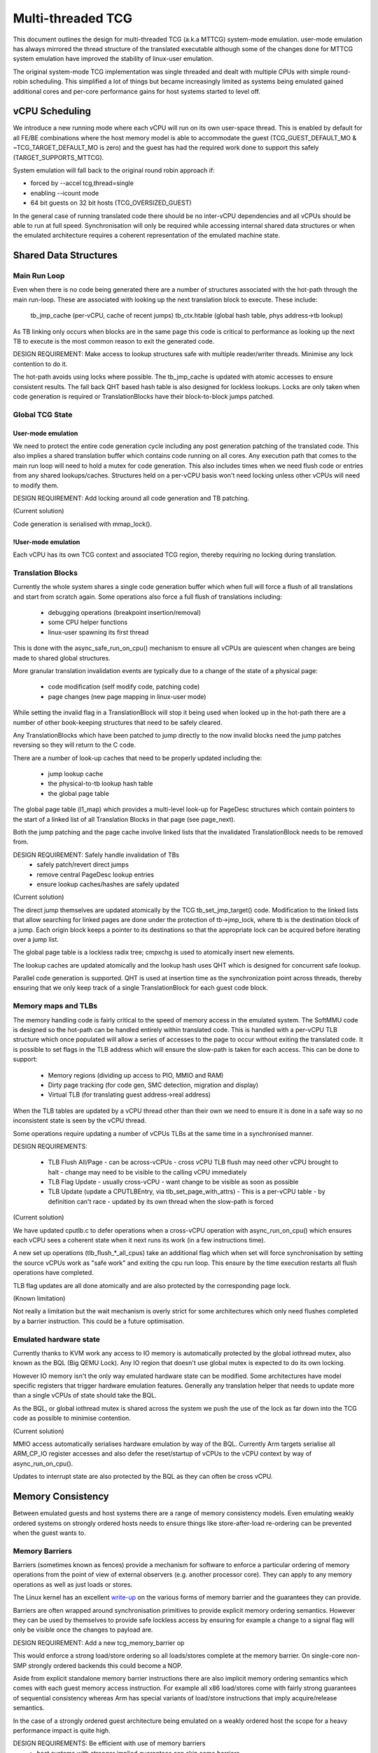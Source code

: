 ..
  Copyright (c) 2015-2020 Linaro Ltd.

  This work is licensed under the terms of the GNU GPL, version 2 or
  later. See the COPYING file in the top-level directory.

==================
Multi-threaded TCG
==================

This document outlines the design for multi-threaded TCG (a.k.a MTTCG)
system-mode emulation. user-mode emulation has always mirrored the
thread structure of the translated executable although some of the
changes done for MTTCG system emulation have improved the stability of
linux-user emulation.

The original system-mode TCG implementation was single threaded and
dealt with multiple CPUs with simple round-robin scheduling. This
simplified a lot of things but became increasingly limited as systems
being emulated gained additional cores and per-core performance gains
for host systems started to level off.

vCPU Scheduling
===============

We introduce a new running mode where each vCPU will run on its own
user-space thread. This is enabled by default for all FE/BE
combinations where the host memory model is able to accommodate the
guest (TCG_GUEST_DEFAULT_MO & ~TCG_TARGET_DEFAULT_MO is zero) and the
guest has had the required work done to support this safely
(TARGET_SUPPORTS_MTTCG).

System emulation will fall back to the original round robin approach
if:

* forced by --accel tcg,thread=single
* enabling --icount mode
* 64 bit guests on 32 bit hosts (TCG_OVERSIZED_GUEST)

In the general case of running translated code there should be no
inter-vCPU dependencies and all vCPUs should be able to run at full
speed. Synchronisation will only be required while accessing internal
shared data structures or when the emulated architecture requires a
coherent representation of the emulated machine state.

Shared Data Structures
======================

Main Run Loop
-------------

Even when there is no code being generated there are a number of
structures associated with the hot-path through the main run-loop.
These are associated with looking up the next translation block to
execute. These include:

    tb_jmp_cache (per-vCPU, cache of recent jumps)
    tb_ctx.htable (global hash table, phys address->tb lookup)

As TB linking only occurs when blocks are in the same page this code
is critical to performance as looking up the next TB to execute is the
most common reason to exit the generated code.

DESIGN REQUIREMENT: Make access to lookup structures safe with
multiple reader/writer threads. Minimise any lock contention to do it.

The hot-path avoids using locks where possible. The tb_jmp_cache is
updated with atomic accesses to ensure consistent results. The fall
back QHT based hash table is also designed for lockless lookups. Locks
are only taken when code generation is required or TranslationBlocks
have their block-to-block jumps patched.

Global TCG State
----------------

User-mode emulation
~~~~~~~~~~~~~~~~~~~

We need to protect the entire code generation cycle including any post
generation patching of the translated code. This also implies a shared
translation buffer which contains code running on all cores. Any
execution path that comes to the main run loop will need to hold a
mutex for code generation. This also includes times when we need flush
code or entries from any shared lookups/caches. Structures held on a
per-vCPU basis won't need locking unless other vCPUs will need to
modify them.

DESIGN REQUIREMENT: Add locking around all code generation and TB
patching.

(Current solution)

Code generation is serialised with mmap_lock().

!User-mode emulation
~~~~~~~~~~~~~~~~~~~~

Each vCPU has its own TCG context and associated TCG region, thereby
requiring no locking during translation.

Translation Blocks
------------------

Currently the whole system shares a single code generation buffer
which when full will force a flush of all translations and start from
scratch again. Some operations also force a full flush of translations
including:

  - debugging operations (breakpoint insertion/removal)
  - some CPU helper functions
  - linux-user spawning its first thread

This is done with the async_safe_run_on_cpu() mechanism to ensure all
vCPUs are quiescent when changes are being made to shared global
structures.

More granular translation invalidation events are typically due
to a change of the state of a physical page:

  - code modification (self modify code, patching code)
  - page changes (new page mapping in linux-user mode)

While setting the invalid flag in a TranslationBlock will stop it
being used when looked up in the hot-path there are a number of other
book-keeping structures that need to be safely cleared.

Any TranslationBlocks which have been patched to jump directly to the
now invalid blocks need the jump patches reversing so they will return
to the C code.

There are a number of look-up caches that need to be properly updated
including the:

  - jump lookup cache
  - the physical-to-tb lookup hash table
  - the global page table

The global page table (l1_map) which provides a multi-level look-up
for PageDesc structures which contain pointers to the start of a
linked list of all Translation Blocks in that page (see page_next).

Both the jump patching and the page cache involve linked lists that
the invalidated TranslationBlock needs to be removed from.

DESIGN REQUIREMENT: Safely handle invalidation of TBs
                      - safely patch/revert direct jumps
                      - remove central PageDesc lookup entries
                      - ensure lookup caches/hashes are safely updated

(Current solution)

The direct jump themselves are updated atomically by the TCG
tb_set_jmp_target() code. Modification to the linked lists that allow
searching for linked pages are done under the protection of tb->jmp_lock,
where tb is the destination block of a jump. Each origin block keeps a
pointer to its destinations so that the appropriate lock can be acquired before
iterating over a jump list.

The global page table is a lockless radix tree; cmpxchg is used
to atomically insert new elements.

The lookup caches are updated atomically and the lookup hash uses QHT
which is designed for concurrent safe lookup.

Parallel code generation is supported. QHT is used at insertion time
as the synchronization point across threads, thereby ensuring that we only
keep track of a single TranslationBlock for each guest code block.

Memory maps and TLBs
--------------------

The memory handling code is fairly critical to the speed of memory
access in the emulated system. The SoftMMU code is designed so the
hot-path can be handled entirely within translated code. This is
handled with a per-vCPU TLB structure which once populated will allow
a series of accesses to the page to occur without exiting the
translated code. It is possible to set flags in the TLB address which
will ensure the slow-path is taken for each access. This can be done
to support:

  - Memory regions (dividing up access to PIO, MMIO and RAM)
  - Dirty page tracking (for code gen, SMC detection, migration and display)
  - Virtual TLB (for translating guest address->real address)

When the TLB tables are updated by a vCPU thread other than their own
we need to ensure it is done in a safe way so no inconsistent state is
seen by the vCPU thread.

Some operations require updating a number of vCPUs TLBs at the same
time in a synchronised manner.

DESIGN REQUIREMENTS:

  - TLB Flush All/Page
    - can be across-vCPUs
    - cross vCPU TLB flush may need other vCPU brought to halt
    - change may need to be visible to the calling vCPU immediately
  - TLB Flag Update
    - usually cross-vCPU
    - want change to be visible as soon as possible
  - TLB Update (update a CPUTLBEntry, via tlb_set_page_with_attrs)
    - This is a per-vCPU table - by definition can't race
    - updated by its own thread when the slow-path is forced

(Current solution)

We have updated cputlb.c to defer operations when a cross-vCPU
operation with async_run_on_cpu() which ensures each vCPU sees a
coherent state when it next runs its work (in a few instructions
time).

A new set up operations (tlb_flush_*_all_cpus) take an additional flag
which when set will force synchronisation by setting the source vCPUs
work as "safe work" and exiting the cpu run loop. This ensure by the
time execution restarts all flush operations have completed.

TLB flag updates are all done atomically and are also protected by the
corresponding page lock.

(Known limitation)

Not really a limitation but the wait mechanism is overly strict for
some architectures which only need flushes completed by a barrier
instruction. This could be a future optimisation.

Emulated hardware state
-----------------------

Currently thanks to KVM work any access to IO memory is automatically
protected by the global iothread mutex, also known as the BQL (Big
QEMU Lock). Any IO region that doesn't use global mutex is expected to
do its own locking.

However IO memory isn't the only way emulated hardware state can be
modified. Some architectures have model specific registers that
trigger hardware emulation features. Generally any translation helper
that needs to update more than a single vCPUs of state should take the
BQL.

As the BQL, or global iothread mutex is shared across the system we
push the use of the lock as far down into the TCG code as possible to
minimise contention.

(Current solution)

MMIO access automatically serialises hardware emulation by way of the
BQL. Currently Arm targets serialise all ARM_CP_IO register accesses
and also defer the reset/startup of vCPUs to the vCPU context by way
of async_run_on_cpu().

Updates to interrupt state are also protected by the BQL as they can
often be cross vCPU.

Memory Consistency
==================

Between emulated guests and host systems there are a range of memory
consistency models. Even emulating weakly ordered systems on strongly
ordered hosts needs to ensure things like store-after-load re-ordering
can be prevented when the guest wants to.

Memory Barriers
---------------

Barriers (sometimes known as fences) provide a mechanism for software
to enforce a particular ordering of memory operations from the point
of view of external observers (e.g. another processor core). They can
apply to any memory operations as well as just loads or stores.

The Linux kernel has an excellent `write-up
<https://git.kernel.org/cgit/linux/kernel/git/torvalds/linux.git/plain/Documentation/memory-barriers.txt>`_
on the various forms of memory barrier and the guarantees they can
provide.

Barriers are often wrapped around synchronisation primitives to
provide explicit memory ordering semantics. However they can be used
by themselves to provide safe lockless access by ensuring for example
a change to a signal flag will only be visible once the changes to
payload are.

DESIGN REQUIREMENT: Add a new tcg_memory_barrier op

This would enforce a strong load/store ordering so all loads/stores
complete at the memory barrier. On single-core non-SMP strongly
ordered backends this could become a NOP.

Aside from explicit standalone memory barrier instructions there are
also implicit memory ordering semantics which comes with each guest
memory access instruction. For example all x86 load/stores come with
fairly strong guarantees of sequential consistency whereas Arm has
special variants of load/store instructions that imply acquire/release
semantics.

In the case of a strongly ordered guest architecture being emulated on
a weakly ordered host the scope for a heavy performance impact is
quite high.

DESIGN REQUIREMENTS: Be efficient with use of memory barriers
       - host systems with stronger implied guarantees can skip some barriers
       - merge consecutive barriers to the strongest one

(Current solution)

The system currently has a tcg_gen_mb() which will add memory barrier
operations if code generation is being done in a parallel context. The
tcg_optimize() function attempts to merge barriers up to their
strongest form before any load/store operations. The solution was
originally developed and tested for linux-user based systems. All
backends have been converted to emit fences when required. So far the
following front-ends have been updated to emit fences when required:

    - target-i386
    - target-arm
    - target-aarch64
    - target-alpha
    - target-mips

Memory Control and Maintenance
------------------------------

This includes a class of instructions for controlling system cache
behaviour. While QEMU doesn't model cache behaviour these instructions
are often seen when code modification has taken place to ensure the
changes take effect.

Synchronisation Primitives
--------------------------

There are two broad types of synchronisation primitives found in
modern ISAs: atomic instructions and exclusive regions.

The first type offer a simple atomic instruction which will guarantee
some sort of test and conditional store will be truly atomic w.r.t.
other cores sharing access to the memory. The classic example is the
x86 cmpxchg instruction.

The second type offer a pair of load/store instructions which offer a
guarantee that a region of memory has not been touched between the
load and store instructions. An example of this is Arm's ldrex/strex
pair where the strex instruction will return a flag indicating a
successful store only if no other CPU has accessed the memory region
since the ldrex.

Traditionally TCG has generated a series of operations that work
because they are within the context of a single translation block so
will have completed before another CPU is scheduled. However with
the ability to have multiple threads running to emulate multiple CPUs
we will need to explicitly expose these semantics.

DESIGN REQUIREMENTS:
  - Support classic atomic instructions
  - Support load/store exclusive (or load link/store conditional) pairs
  - Generic enough infrastructure to support all guest architectures
CURRENT OPEN QUESTIONS:
  - How problematic is the ABA problem in general?

(Current solution)

The TCG provides a number of atomic helpers (tcg_gen_atomic_*) which
can be used directly or combined to emulate other instructions like
Arm's ldrex/strex instructions. While they are susceptible to the ABA
problem so far common guests have not implemented patterns where
this may be a problem - typically presenting a locking ABI which
assumes cmpxchg like semantics.

The code also includes a fall-back for cases where multi-threaded TCG
ops can't work (e.g. guest atomic width > host atomic width). In this
case an EXCP_ATOMIC exit occurs and the instruction is emulated with
an exclusive lock which ensures all emulation is serialised.

While the atomic helpers look good enough for now there may be a need
to look at solutions that can more closely model the guest
architectures semantics.
